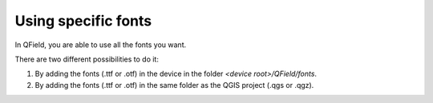 Using specific fonts
=====================

In QField, you are able to use all the fonts you want.

There are two different possibilities to do it:

1. By adding the fonts (.ttf or .otf) in the device in the folder `<device root>/QField/fonts`.
2. By adding the fonts (.ttf or .otf) in the same folder as the QGIS project (.qgs or .qgz).
